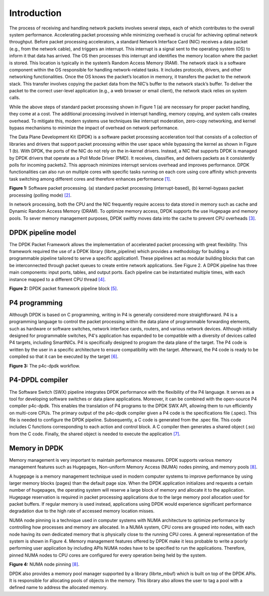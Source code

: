 Introduction
============

The process of receiving and handling network packets involves several steps, each of which 
contributes to the overall system performance. Accelerating packet processing while minimizing 
overhead is crucial for achieving optimal network throughput. Before packet processing accelerators, 
a standard Network Interface Card (NIC) receives a data packet (e.g., from the network cable), 
and triggers an interrupt. This interrupt is a signal sent to the operating system (OS) to 
inform it that data has arrived. The OS then processes this interrupt and identifies the memory 
location where the packet is stored. This location is typically in the system’s Random Access Memory 
(RAM). The network stack is a software component within the OS responsible for handling network-related 
tasks. It includes protocols, drivers, and other networking functionalities. Once the OS knows the 
packet’s location in memory, it transfers the packet to the network stack. This transfer involves 
copying the packet data from the NIC’s buffer to the network stack’s buffer. To deliver the 
packet to the correct user-level application (e.g., a web browser or email client), the network 
stack relies on system calls.

While the above steps of standard packet processing shown in Figure 1 (a) are necessary for 
proper packet handling, they come at a cost. The additional processing involved in interrupt 
handling, memory copying, and system calls creates overhead. To mitigate this, modern systems 
use techniques like interrupt moderation, zero-copy networking, and kernel bypass mechanisms 
to minimize the impact of overhead on network performance.

The Data Plane Development Kit (DPDK) is a software packet processing acceleration tool that 
consists of a collection of libraries and drivers that support packet processing within the 
user space while bypassing the kernel as shown in Figure 1 (b). With DPDK, the ports of the 
NIC do not rely on the in-kernel drivers. Instead, a NIC that supports DPDK is managed by DPDK 
drivers that operate as a Poll Mode Driver (PMD). It receives, classifies, and delivers packets 
as it consistently polls for incoming packets2. This approach minimizes interrupt services 
overhead and improves performance. DPDK functionalities can also run on multiple cores with 
specific tasks running on each core using core affinity which prevents task switching among 
different cores and therefore enhances performance `[1] <references.html>`_.

.. image:: images/fig_1.png

**Figure 1:** Software packet processing. (a) standard packet processing (interrupt-based), 
(b) kernel-bypass packet processing (polling mode) `[2] <references.html>`_.

In network processing, both the CPU and the NIC frequently require access to data stored in memory 
such as cache and Dynamic Random Access Memory (DRAM). To optimize memory access, DPDK supports 
the use Hugepage and memory pools. To sever memory management purposes, DPDK swiftly moves data 
into the cache to prevent CPU overheads `[3] <references.html>`_.

DPDK pipeline model
~~~~~~~~~~~~~~~~~~~

The DPDK Packet Framework allows the implementation of accelerated packet processing with great 
flexibility. This framework required the use of a DPDK library (librte_pipeline) which provides 
a methodology for building a programmable pipeline tailored to serve a specific application1. 
These pipelines act as modular building blocks that can be interconnected through packet queues 
to create entire network applications. See Figure 2. A DPDK pipeline has three main components: 
input ports, tables, and output ports. Each pipeline can be instantiated multiple times, with 
each instance mapped to a different CPU thread `[4] <references.html>`_.

.. image:: images/fig_2.png

**Figure 2:** DPDK packet framework pipeline block `[5] <references.html>`_.

P4 programming
~~~~~~~~~~~~~~

Although DPDK is based on C programming, writing in P4 is generally considered more straightforward. 
P4 is a programming language to control the packet processing within the data plane of programmable 
forwarding elements, such as hardware or software switches, network interface cards, routers, and 
various network devices. Although initially designed for programmable switches, P4's application 
has expanded to be compatible with a diversity of devices called P4 targets, including SmartNICs. 
P4 is specifically designed to program the data plane of the target. The P4 code is written by the 
user in a specific architecture to ensure compatibility with the target. Afterward, the P4 code is 
ready to be compiled so that it can be executed by the target `[6] <references.html>`_.

.. image:: images/fig_3.png

**Figure 3:** The p4c-dpdk workflow.

P4-DPDL compiler
~~~~~~~~~~~~~~~~

The Software Switch (SWX) pipeline integrates DPDK performance with the flexibility of the P4 language. 
It serves as a tool for developing software switches or data plane applications. Moreover, it can be 
combined with the open-source P4 compiler p4c-dpdk. This enables the translation of P4 programs to the 
DPDK SWX API, allowing them to run efficiently on multi-core CPUs. The primary output of the p4c-dpdk 
compiler given a P4 code is the specifications file (.spec). This file is needed to configure the DPDK 
pipeline. Subsequently, a C code is generated from the .spec file. This code includes C functions 
corresponding to each action and control block. A C compiler then generates a shared object (.so) from 
the C code. Finally, the shared object is needed to execute the application `[7] <references.html>`_.

Memory in DPDK
~~~~~~~~~~~~~~

Memory management is very important to maintain performance measures. DPDK supports various memory 
management features such as Hugepages, Non-uniform Memory Access (NUMA) nodes pinning, and memory pools 
`[8] <references.html>`_.

A hugepage is a memory management technique used in modern computer systems to improve performance by using 
larger memory blocks (pages) than the default page size. When the DPDK application initializes and requests 
a certain number of hugepages, the operating system will reserve a large block of memory and allocate it to 
the application. Hugepage reservation is required in packet processing applications due to the large memory 
pool allocation used for packet buffers. If regular memory is used instead, applications using DPDK would 
experience significant performance degradation due to the high rate of accessed memory location misses.

NUMA node pinning is a technique used in computer systems with NUMA architecture to optimize performance 
by controlling how processes and memory are allocated. In a NUMA system, CPU cores are grouped into nodes, 
with each node having its own dedicated memory that is physically close to the running CPU cores. A general 
representation of the system is shown in Figure 4. Memory management features offered by DPDK make it less 
probable to write a poorly performing user application by including APIs NUMA nodes have to be specified 
to run the applications. Therefore, pinned NUMA nodes to CPU cores are configured for every operation being 
held by the system.

.. image:: images/fig_4.png

**Figure 4:** NUMA node pinning `[8] <references.html>`_.

DPDK also provides a memory pool manager supported by a library (librte_mbuf) which is built on top of the 
DPDK APIs. It is responsible for allocating pools of objects in the memory. This library also allows the 
user to tag a pool with a defined name to address the allocated memory.
